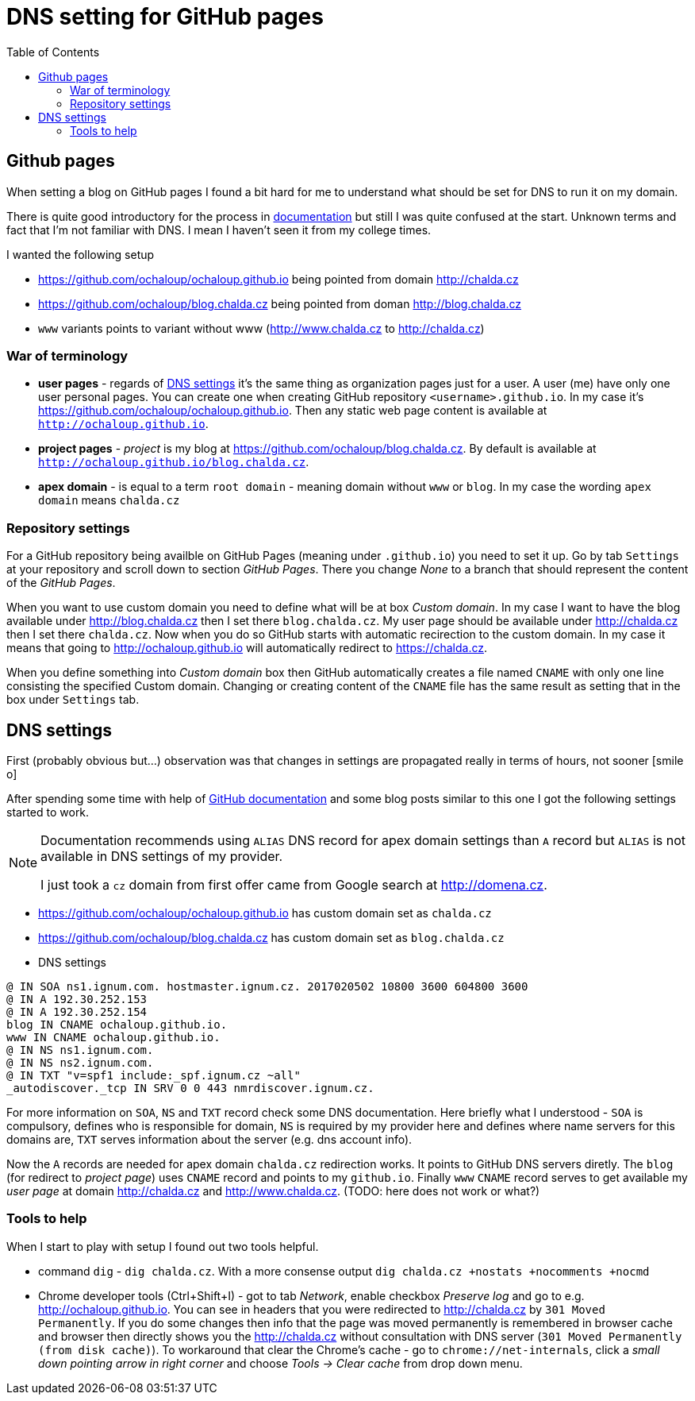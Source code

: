 = DNS setting for GitHub pages
:hp-tags: nothing
:toc: macro
:release: 1.0
:published_at: 2017-02-12
:icons: font

toc::[]


== Github pages

When setting a blog on GitHub pages I found a bit hard for me to understand
what should be set for DNS to run it on my domain.

There is quite good introductory for the process in
https://help.github.com/articles/using-a-custom-domain-with-github-pages/[documentation]
but still I was quite confused at the start. Unknown terms and fact that
I'm not familiar with DNS. I mean I haven't seen it from my college times.

I wanted the following setup

* https://github.com/ochaloup/ochaloup.github.io being pointed from domain http://chalda.cz
* https://github.com/ochaloup/blog.chalda.cz being pointed from doman http://blog.chalda.cz
* `www` variants points to variant without www (http://www.chalda.cz to http://chalda.cz)

=== War of terminology

* *user pages*  - regards of https://help.github.com/articles/custom-domain-redirects-for-github-pages-sites/[DNS settings]
  it's the same thing as organization pages just for a user. A user (me) have only one user
  personal pages. You can create one when creating GitHub repository `<username>.github.io`.
  In my case it's https://github.com/ochaloup/ochaloup.github.io. Then any static web page content
  is available at `http://ochaloup.github.io`.
* *project pages* - _project_ is my blog at https://github.com/ochaloup/blog.chalda.cz.
  By default is available at `http://ochaloup.github.io/blog.chalda.cz`.
* *apex domain* - is equal to a term `root domain` - meaning domain without `www` or `blog`.
  In my case the wording `apex domain` means `chalda.cz`

=== Repository settings

For a GitHub repository being availble on GitHub Pages (meaning under `.github.io`)
you need to set it up. Go by tab `Settings` at your repository and scroll down to section _GitHub Pages_.
There you change _None_ to a branch that should represent the content of the _GitHub Pages_.

When you want to use custom domain you need to define what will be at box _Custom domain_.
In my case I want to have the blog available under http://blog.chalda.cz then I set there `blog.chalda.cz`.
My user page should be available under http://chalda.cz then I set there `chalda.cz`.
Now when you do so GitHub starts with automatic recirection to the custom domain.
In my case it means that going to http://ochaloup.github.io will
automatically redirect to https://chalda.cz.

When you define something into _Custom domain_ box then GitHub automatically creates
a file named `CNAME` with only one line consisting the specified Custom domain. Changing
or creating content of the `CNAME` file has the same result as setting that in the box
under `Settings` tab.

== DNS settings

First (probably obvious but...) observation was that changes in settings are propagated
really in terms of hours, not sooner icon:smile-o[]

After spending some time with help of https://help.github.com/articles/troubleshooting-custom-domains/[GitHub documentation]
and some blog posts similar to this one I got the following settings started to work.

[NOTE]
====
Documentation recommends using `ALIAS` DNS record for apex domain settings than
`A` record but `ALIAS` is not available in DNS settings of my provider.

I just took a `cz` domain from first offer came from Google search at http://domena.cz.
====

* https://github.com/ochaloup/ochaloup.github.io has custom domain set as `chalda.cz`
* https://github.com/ochaloup/blog.chalda.cz has custom domain set as `blog.chalda.cz`
* DNS settings

```
@ IN SOA ns1.ignum.com. hostmaster.ignum.cz. 2017020502 10800 3600 604800 3600
@ IN A 192.30.252.153
@ IN A 192.30.252.154
blog IN CNAME ochaloup.github.io.
www IN CNAME ochaloup.github.io.
@ IN NS ns1.ignum.com.
@ IN NS ns2.ignum.com.
@ IN TXT "v=spf1 include:_spf.ignum.cz ~all"
_autodiscover._tcp IN SRV 0 0 443 nmrdiscover.ignum.cz.
```

For more information on `SOA`, `NS` and `TXT` record check some DNS documentation.
Here briefly what I understood - `SOA` is compulsory, defines who is responsible
for domain, `NS` is required by my provider here and defines where name servers
for this domains are, `TXT` serves information about the server (e.g. dns account info).

Now the `A` records are needed for apex domain `chalda.cz` redirection works.
It points to  GitHub DNS servers diretly.
The `blog` (for redirect to _project page_) uses `CNAME` record
and points to my `github.io`.
Finally `www` `CNAME` record serves to get available my _user page_ at domain
http://chalda.cz and http://www.chalda.cz. (TODO: here does not work or what?)

=== Tools to help

When I start to play with setup I found out two tools helpful.

* command `dig` - `dig chalda.cz`. With a more consense output
  `dig chalda.cz +nostats +nocomments +nocmd`
* Chrome developer tools (Ctrl+Shift+I) - got to tab _Network_, enable checkbox _Preserve log_
  and go to e.g. http://ochaloup.github.io. You can see in headers that you were redirected
  to http://chalda.cz by `301 Moved Permanently`. If you do some changes then info that the page
  was moved permanently is remembered in browser cache and browser then directly shows you the http://chalda.cz
  without consultation with DNS server (`301 Moved Permanently (from disk cache)`). To workaround that clear
  the Chrome's cache - go to `chrome://net-internals`, click a _small down pointing arrow in right corner_
  and choose _Tools -> Clear cache_ from drop down menu.
